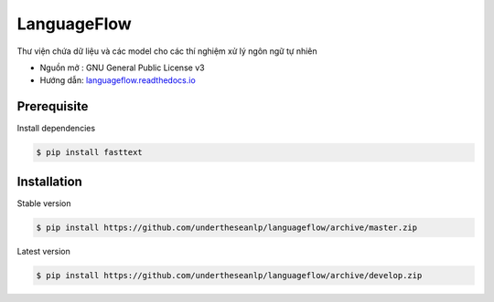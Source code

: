 =========================
LanguageFlow
=========================

.. image:: https://img.shields.io/badge/latest-1.1.6-brightgreen.svg

Thư viện chứa dữ liệu và các model cho các thí nghiệm xử lý ngôn ngữ tự nhiên

* Nguồn mở : GNU General Public License v3
* Hướng dẫn: `languageflow.readthedocs.io <http://languageflow.readthedocs.io/vi/latest/readme.html>`_

Prerequisite
----------------------------------------

Install dependencies

.. code-block:: bash

    $ pip install fasttext


Installation
----------------------------------------


Stable version

.. code-block:: bash

    $ pip install https://github.com/undertheseanlp/languageflow/archive/master.zip

Latest version

.. code-block:: bash

    $ pip install https://github.com/undertheseanlp/languageflow/archive/develop.zip
